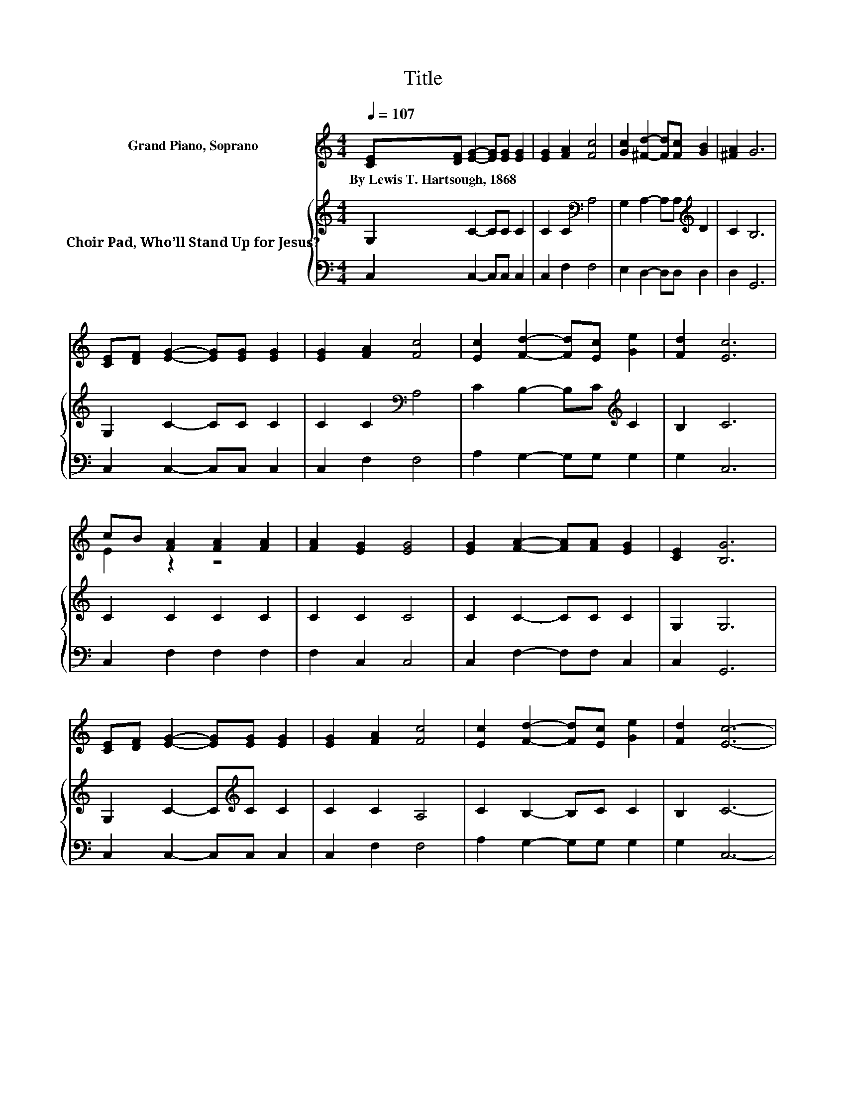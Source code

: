 X:1
T:Title
%%score ( 1 2 ) { 3 | 4 }
L:1/8
Q:1/4=107
M:4/4
K:C
V:1 treble nm="Grand Piano, Soprano"
V:2 treble 
V:3 treble nm="Choir Pad, Who’ll Stand Up for Jesus?"
V:4 bass 
V:1
 [CE][DF] [EG]2- [EG][EG] [EG]2 | [EG]2 [FA]2 [Fc]4 | [Gc]2 [^Fd]2- [Fd][Fc] [GB]2 | [^FA]2 G6 | %4
w: By~Lewis~T.~Hartsough,~1868 * * * * *||||
 [CE][DF] [EG]2- [EG][EG] [EG]2 | [EG]2 [FA]2 [Fc]4 | [Ec]2 [Fd]2- [Fd][Ec] [Ge]2 | [Fd]2 [Ec]6 | %8
w: ||||
 cB [FA]2 [FA]2 [FA]2 | [FA]2 [EG]2 [EG]4 | [EG]2 [FA]2- [FA][FA] [EG]2 | [CE]2 [B,G]6 | %12
w: ||||
 [CE][DF] [EG]2- [EG][EG] [EG]2 | [EG]2 [FA]2 [Fc]4 | [Ec]2 [Fd]2- [Fd][Ec] [Ge]2 | [Fd]2 [Ec]6- | %16
w: ||||
 [Ec]4 z4 |] %17
w: |
V:2
 x8 | x8 | x8 | x8 | x8 | x8 | x8 | x8 | E2 z2 z4 | x8 | x8 | x8 | x8 | x8 | x8 | x8 | x8 |] %17
V:3
 G,2 C2- CC C2 | C2 C2[K:bass] A,4 | G,2 A,2- A,A,[K:treble] D2 | C2 B,6 | G,2 C2- CC C2 | %5
 C2 C2[K:bass] A,4 | C2 B,2- B,C[K:treble] C2 | B,2 C6 | C2 C2 C2 C2 | C2 C2 C4 | C2 C2- CC C2 | %11
 G,2 G,6 | G,2 C2- C[K:treble]C C2 | C2 C2 A,4 | C2 B,2- B,C C2 | B,2 C6- | C4 z4 |] %17
V:4
 C,2 C,2- C,C, C,2 | C,2 F,2 F,4 | E,2 D,2- D,D, D,2 | D,2 G,,6 | C,2 C,2- C,C, C,2 | C,2 F,2 F,4 | %6
 A,2 G,2- G,G, G,2 | G,2 C,6 | C,2 F,2 F,2 F,2 | F,2 C,2 C,4 | C,2 F,2- F,F, C,2 | C,2 G,,6 | %12
 C,2 C,2- C,C, C,2 | C,2 F,2 F,4 | A,2 G,2- G,G, G,2 | G,2 C,6- | C,4 z4 |] %17

